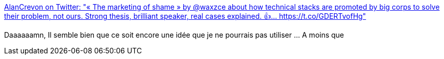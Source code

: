 :jbake-type: post
:jbake-status: published
:jbake-title: AlanCrevon on Twitter: "« The marketing of shame » by @waxzce about how technical stacks are promoted by big corps to solve their problem, not ours. Strong thesis, brilliant speaker, real cases explained. 👍… https://t.co/GDERTvofHg"
:jbake-tags: conférence,concurrence,_mois_févr.,_année_2019
:jbake-date: 2019-02-18
:jbake-depth: ../
:jbake-uri: shaarli/1550478736000.adoc
:jbake-source: https://nicolas-delsaux.hd.free.fr/Shaarli?searchterm=https%3A%2F%2Ftwitter.com%2FAlanCrevon%2Fstatus%2F1096739561164689413&searchtags=conf%C3%A9rence+concurrence+_mois_f%C3%A9vr.+_ann%C3%A9e_2019
:jbake-style: shaarli

https://twitter.com/AlanCrevon/status/1096739561164689413[AlanCrevon on Twitter: "« The marketing of shame » by @waxzce about how technical stacks are promoted by big corps to solve their problem, not ours. Strong thesis, brilliant speaker, real cases explained. 👍… https://t.co/GDERTvofHg"]

Daaaaaamn, Il semble bien que ce soit encore une idée que je ne pourrais pas utiliser ... A moins que
